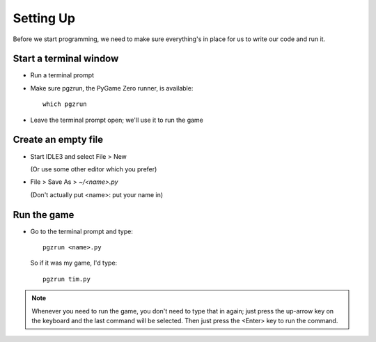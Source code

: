 Setting Up
==========

Before we start programming, we need to make sure everything's in place for us to write
our code and run it.

Start a terminal window
-----------------------

* Run a terminal prompt

* Make sure pgzrun, the PyGame Zero runner, is available::
    
    which pgzrun

* Leave the terminal prompt open; we'll use it to run the game

Create an empty file
--------------------

* Start IDLE3 and select File > New
  
  (Or use some other editor which you prefer)

* File > Save As > `~/<name>.py`

  (Don't actually put <name>: put your name in)

Run the game
------------

* Go to the terminal prompt and type::

    pgzrun <name>.py
  
  So if it was my game, I'd type::
  
    pgzrun tim.py
  
.. note:: Whenever you need to run the game, you don't need to type that in again;
          just press the up-arrow key on the keyboard and the last command will be
          selected. Then just press the <Enter> key to run the command.
